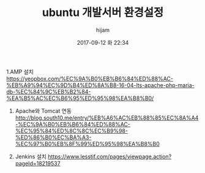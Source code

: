 #+STARTUP: showall
#+STARTUP: hidestars
#+OPTIONS: H:2 num:nil tags:nil toc:nil timestamps:t
#+LAYOUT: post
#+AUTHOR: hijam
#+DATE: 2017-09-12 화 22:34
#+TITLE: ubuntu 개발서버 환경설정
#+DESCRIPTION: ubuntu 개발서버 환경설정
#+TAGS: linux
#+CATEGORIES: linux

1.AMP 설치 https://yeopbox.com/%EC%9A%B0%EB%B6%84%ED%88%AC-%EB%A9%94%EC%9D%B4%ED%8A%B8-16-04-lts-apache-php-maria-db-%EC%84%9C%EB%B2%84-%EA%B5%AC%EC%B6%95%ED%95%98%EA%B8%B0/

2. Apache와 Tomcat 연동 http://blog.south10.me/entry/%EB%A6%AC%EB%88%85%EC%8A%A4-%EC%9A%B0%EB%B6%84%ED%88%AC-%EC%95%84%ED%8C%8C%EC%B9%98-%ED%86%B0%EC%BA%A3-%EC%97%B0%EB%8F%99%ED%95%98%EA%B8%B0

3. Jenkins 설치 https://www.lesstif.com/pages/viewpage.action?pageId=18219537 
 
